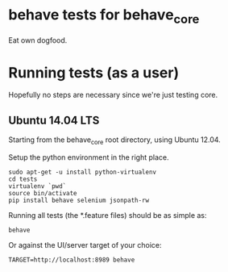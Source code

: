 * behave tests for behave_core

  Eat own dogfood.

* Running tests (as a user)

  Hopefully no steps are necessary since we're just testing core.

** Ubuntu 14.04 LTS

  Starting from the behave_core root directory, using Ubuntu 12.04.

  Setup the python environment in the right place.

  : sudo apt-get -u install python-virtualenv
  : cd tests
  : virtualenv `pwd`
  : source bin/activate
  : pip install behave selenium jsonpath-rw

  Running all tests (the *.feature files) should be as simple as:

  : behave

  Or against the UI/server target of your choice:

  : TARGET=http://localhost:8989 behave
